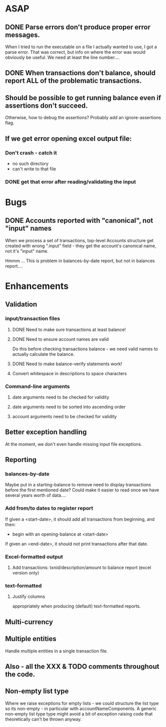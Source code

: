 * ASAP

** DONE Parse errors don't produce proper error messages.

  When I tried to run the executable on a file I actually wanted to
  use, I got a parse error. That was correct, but info on where the
  error was would obviously be useful. We need at least the line number....

** DONE When transactions don't balance, should report ALL of the problematic transactions.

** Should be possible to get running balance even if assertions don't succeed.
   Otherwise, how to debug the assertions?
   Probably add an ignore-assertions flag.

** If we get error opening excel output file:
*** Don't crash - catch it
    -  no such directory
    - can't write to that file
*** DONE get that error after reading/validating the input

* Bugs
** DONE Accounts reported with "canonical", not "input" names

   When we process a set of transactions, top-level Accounts structure get
   created with wrong ".input" field - they get the account's canonical name,
   not it's "input" name.

   Hmmm ... This is problem in balances-by-date report, but not in balances report....

* Enhancements
** Validation
*** input/transaction files
**** DONE Need to make sure transactions at least balance!
**** DONE Need to ensure account names are valid
     Do this before checking transactions balance - we need valid
     names to actually calculate the balance.
**** DONE Need to make balance-verify statements work!
**** Convert whitespace in descriptions to space characters
*** Command-line arguments
**** date arguments need to be checked for validity
**** date arguments need to be sorted into ascending order
**** account arguments need to be checked for validity

** Better exception handling
   At the moment, we don't even handle missing input file exceptions.
** Reporting
*** balances-by-date
    Maybe put in a starting-balance to remove need to display
    transactions before the first mentioned date? Could make it easier
    to read once we have several years worth of data....
*** Add from/to dates to register report
    If given a <start-date>, it should add all transactions from
    beginning, and then:
    - begin with an opening-balance at <start-date>
    If given an <end-date>, it should not print transactions after
    that date.
*** Excel-formatted output
**** Add transactions: txnid/description/amount to balance report (excel version only)
*** text-formatted
**** Justify columns
     appropriately when producing (default) text-formatted reports.

** Multi-currency
** Multiple entities
   Handle multiple entities in a single transaction file.
** Also - all the XXX & TODO comments throughout the code.
** Non-empty list type
   Where we raise exceptions for empty lists - we could structure the
   list type so its non-empty - in particular with
   accountNameComponents. A generic non-empty list type type might
   avoid a bit of exception raising code that theoretically can't be
   thrown anyway.
